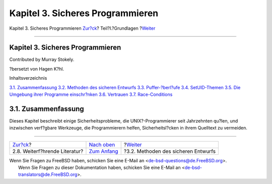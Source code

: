 =================================
Kapitel 3. Sicheres Programmieren
=================================

.. raw:: html

   <div class="navheader">

Kapitel 3. Sicheres Programmieren
`Zur?ck <tools-reading.html>`__?
Teil?I.?Grundlagen
?\ `Weiter <secure-philosophy.html>`__

--------------

.. raw:: html

   </div>

.. raw:: html

   <div class="chapter">

.. raw:: html

   <div class="titlepage" xmlns="">

.. raw:: html

   <div>

.. raw:: html

   <div>

Kapitel 3. Sicheres Programmieren
---------------------------------

.. raw:: html

   </div>

.. raw:: html

   <div>

Contributed by Murray Stokely.

.. raw:: html

   </div>

.. raw:: html

   <div>

?bersetzt von Hagen K?hl.

.. raw:: html

   </div>

.. raw:: html

   </div>

.. raw:: html

   </div>

.. raw:: html

   <div class="toc">

.. raw:: html

   <div class="toc-title">

Inhaltsverzeichnis

.. raw:: html

   </div>

`3.1. Zusammenfassung <secure.html#secure-synopsis>`__
`3.2. Methoden des sicheren Entwurfs <secure-philosophy.html>`__
`3.3. Puffer-?berl?ufe <secure-bufferov.html>`__
`3.4. SetUID-Themen <secure-setuid.html>`__
`3.5. Die Umgebung ihrer Programme einschr?nken <secure-chroot.html>`__
`3.6. Vertrauen <secure-trust.html>`__
`3.7. Race-Conditions <secure-race-conditions.html>`__

.. raw:: html

   </div>

.. raw:: html

   <div class="sect1">

.. raw:: html

   <div class="titlepage" xmlns="">

.. raw:: html

   <div>

.. raw:: html

   <div>

3.1. Zusammenfassung
--------------------

.. raw:: html

   </div>

.. raw:: html

   </div>

.. raw:: html

   </div>

Dieses Kapitel beschreibt einige Sicherheitsprobleme, die
UNIX?-Programmierer seit Jahrzehnten qu?len, und inzwischen verf?gbare
Werkzeuge, die Programmierern helfen, Sicherheitsl?cken in ihrem
Quelltext zu vermeiden.

.. raw:: html

   </div>

.. raw:: html

   </div>

.. raw:: html

   <div class="navfooter">

--------------

+------------------------------------+-------------------------------+------------------------------------------+
| `Zur?ck <tools-reading.html>`__?   | `Nach oben <Basics.html>`__   | ?\ `Weiter <secure-philosophy.html>`__   |
+------------------------------------+-------------------------------+------------------------------------------+
| 2.8. Weiterf?hrende Literatur?     | `Zum Anfang <index.html>`__   | ?3.2. Methoden des sicheren Entwurfs     |
+------------------------------------+-------------------------------+------------------------------------------+

.. raw:: html

   </div>

| Wenn Sie Fragen zu FreeBSD haben, schicken Sie eine E-Mail an
  <de-bsd-questions@de.FreeBSD.org\ >.
|  Wenn Sie Fragen zu dieser Dokumentation haben, schicken Sie eine
  E-Mail an <de-bsd-translators@de.FreeBSD.org\ >.
